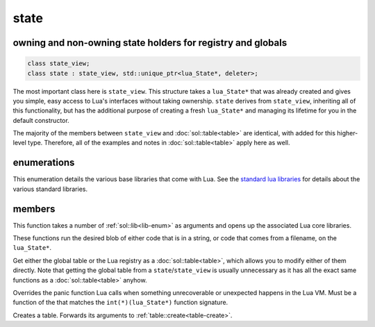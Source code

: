 state
=====
owning and non-owning state holders for registry and globals
------------------------------------------------------------

.. code-block:: cpp

	class state_view;
	class state : state_view, std::unique_ptr<lua_State*, deleter>;

The most important class here is ``state_view``. This structure takes a ``lua_State*`` that was already created and gives you simple, easy access to Lua's interfaces without taking ownership. ``state`` derives from ``state_view``, inheriting all of this functionality, but has the additional purpose of creating a fresh ``lua_State*`` and managing its lifetime for you in the default constructor.

The majority of the members between ``state_view`` and :doc:`sol::table<table>` are identical, with added for this higher-level type. Therefore, all of the examples and notes in :doc:`sol::table<table>` apply here as well.

enumerations
------------

.. code-block:: cpp
	:caption: in-lua libraries
	:name: lib-enum

	enum class lib : char {
	    base,
	    package,
	    coroutine,
	    string,
	    os,
	    math,
	    table,
	    debug,
	    bit32,
	    io,
	    count // do not use
	};

This enumeration details the various base libraries that come with Lua. See the `standard lua libraries`_ for details about the various standard libraries.


members
-------

.. code-block:: cpp
	:caption: function: open standard libraries/modules
	:name: open-libraries

	template<typename... Args>
	void open_libraries(Args&&... args);

This function takes a number of :ref:`sol::lib<lib-enum>` as arguments and opens up the associated Lua core libraries. 

.. code-block:: cpp
	:caption: function: script / script_file

	void script(const std::string& code);
	void script_file(const std::string& filename);

These functions run the desired blob of either code that is in a string, or code that comes from a filename, on the ``lua_State*``. 

.. code-block:: cpp
	:caption: function: global table / registry table

	global_table globals() const;
	table registry() const;

Get either the global table or the Lua registry as a :doc:`sol::table<table>`, which allows you to modify either of them directly. Note that getting the global table from a ``state``/``state_view`` is usually unnecessary as it has all the exact same functions as a :doc:`sol::table<table>` anyhow.


.. code-block:: cpp
	:caption: function: Lua set_panic
	:name: set-panic

	void set_panic(lua_CFunction panic);

Overrides the panic function Lua calls when something unrecoverable or unexpected happens in the Lua VM. Must be a function of the that matches the ``int(*)(lua_State*)`` function signature.

.. code-block:: cpp
	:caption: function: make a table

	table create_table(int narr = 0, int nrec = 0);
	template <typename Key, typename Value, typename... Args>
	table create_table(int narr, int nrec, Key&& key, Value&& value, Args&&... args);
	
	static table create_table(lua_State* L, int narr = 0, int nrec = 0);
	template <typename Key, typename Value, typename... Args>
	static table create_table(lua_State* L, int narr, int nrec, Key&& key, Value&& value, Args&&... args);

Creates a table. Forwards its arguments to :ref:`table::create<table-create>`.

.. _standard lua libraries: http://www.lua.org/manual/5.2/manual.html#6 